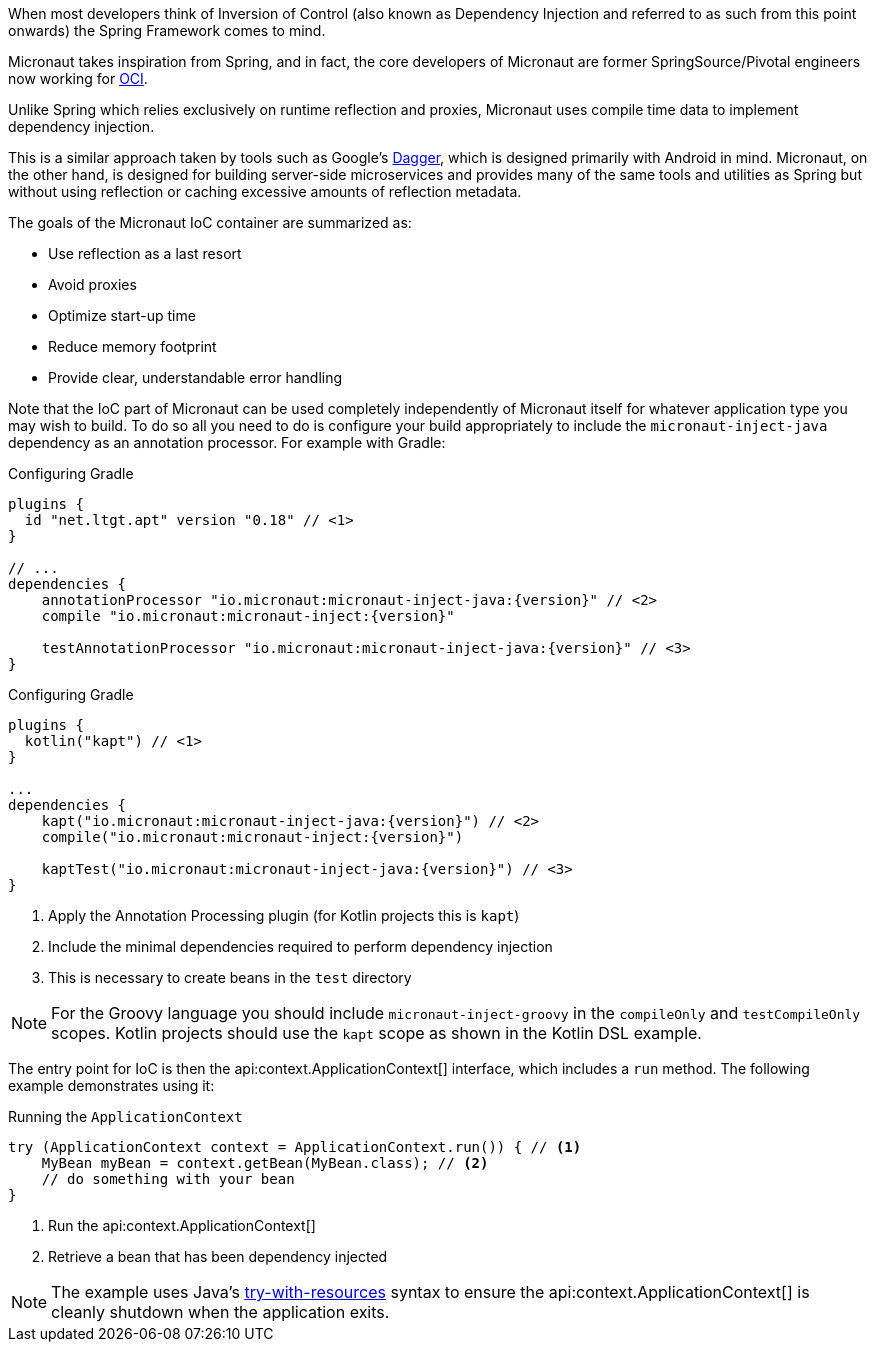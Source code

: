 When most developers think of Inversion of Control (also known as Dependency Injection and referred to as such from this point onwards) the Spring Framework comes to mind.

Micronaut takes inspiration from Spring, and in fact, the core developers of Micronaut are former SpringSource/Pivotal engineers now working for https://objectcomputing.com[OCI].

Unlike Spring which relies exclusively on runtime reflection and proxies, Micronaut uses compile time data to implement dependency injection.

This is a similar approach taken by tools such as Google's https://google.github.io/dagger/[Dagger], which is designed primarily with Android in mind. Micronaut, on the other hand, is designed for building server-side microservices and provides many of the same tools and utilities as Spring but without using reflection or caching excessive amounts of reflection metadata.

The goals of the Micronaut IoC container are summarized as:

* Use reflection as a last resort
* Avoid proxies
* Optimize start-up time
* Reduce memory footprint
* Provide clear, understandable error handling

Note that the IoC part of Micronaut can be used completely independently of Micronaut itself for whatever application type you may wish to build. To do so all you need to do is configure your build appropriately to include the `micronaut-inject-java` dependency as an annotation processor. For example with Gradle:

[source.multi-language-sample,gradle-groovy,title="Configuring Gradle",subs="attributes"]
----
plugins {
  id "net.ltgt.apt" version "0.18" // <1>
}

// ...
dependencies {
    annotationProcessor "io.micronaut:micronaut-inject-java:{version}" // <2>
    compile "io.micronaut:micronaut-inject:{version}"

    testAnnotationProcessor "io.micronaut:micronaut-inject-java:{version}" // <3>
}

----

[source.multi-language-sample,gradle-kotlin,title="Configuring Gradle",subs="attributes"]
----
plugins {
  kotlin("kapt") // <1>
}

...
dependencies {
    kapt("io.micronaut:micronaut-inject-java:{version}") // <2>
    compile("io.micronaut:micronaut-inject:{version}")

    kaptTest("io.micronaut:micronaut-inject-java:{version}") // <3>
}

----

<1> Apply the Annotation Processing plugin (for Kotlin projects this is `kapt`)
<2> Include the minimal dependencies required to perform dependency injection
<3> This is necessary to create beans in the `test` directory

NOTE: For the Groovy language you should include `micronaut-inject-groovy` in the `compileOnly` and `testCompileOnly` scopes. Kotlin projects should use the `kapt` scope as shown in the Kotlin DSL example.

The entry point for IoC is then the api:context.ApplicationContext[] interface, which includes a `run` method. The following example demonstrates using it:

.Running the `ApplicationContext`
[source,java]
----
try (ApplicationContext context = ApplicationContext.run()) { // <1>
    MyBean myBean = context.getBean(MyBean.class); // <2>
    // do something with your bean
}
----
// TODO should this be converted? The commentary is calling out a specific language's feature

<1> Run the api:context.ApplicationContext[]
<2> Retrieve a bean that has been dependency injected

NOTE: The example uses Java's https://docs.oracle.com/javase/tutorial/essential/exceptions/tryResourceClose.html[try-with-resources] syntax to ensure the api:context.ApplicationContext[] is cleanly shutdown when the application exits.
